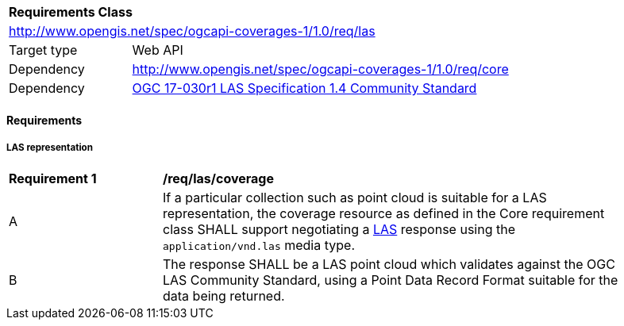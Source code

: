 [[rc_las]]
[cols="1,4",width="90%"]
|===
2+|*Requirements Class*
2+|http://www.opengis.net/spec/ogcapi-coverages-1/1.0/req/las
|Target type |Web API
|Dependency  |http://www.opengis.net/spec/ogcapi-coverages-1/1.0/req/core
|Dependency  |https://portal.ogc.org/files/?artifact_id=74523[OGC 17-030r1 LAS Specification 1.4 Community Standard]
|===

==== Requirements

[[requirements-class-las-clause]]

===== LAS representation

[[req_las_coverage]]
[width="90%",cols="2,6a"]
|===
^|*Requirement {counter:req-id}* |*/req/las/coverage*
^|A |If a particular collection such as point cloud is suitable for a LAS representation, the coverage resource as defined in the Core requirement class SHALL support negotiating a https://portal.ogc.org/files/?artifact_id=74523[LAS] response using the `application/vnd.las` media type.
^|B |The response SHALL be a LAS point cloud which validates against the OGC LAS Community Standard, using a Point Data Record Format suitable for the data being returned.
|===
